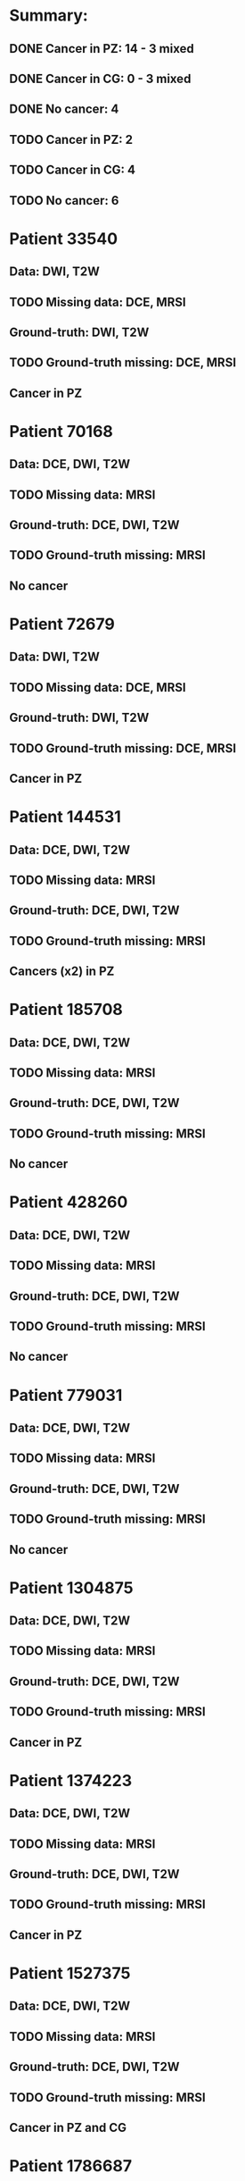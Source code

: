 
* Summary:
** DONE Cancer in PZ: 14 - 3 mixed
** DONE Cancer in CG:  0 - 3 mixed
** DONE No cancer:     4
** TODO Cancer in PZ:  2
** TODO Cancer in CG:  4
** TODO No cancer:     6

* Patient 33540
** Data: DWI, T2W
** TODO Missing data: DCE, MRSI
** Ground-truth: DWI, T2W 
** TODO Ground-truth missing: DCE, MRSI
** Cancer in PZ

* Patient 70168
** Data: DCE, DWI, T2W
** TODO Missing data: MRSI
** Ground-truth: DCE, DWI, T2W 
** TODO Ground-truth missing: MRSI
** No cancer

* Patient 72679
** Data: DWI, T2W
** TODO Missing data: DCE, MRSI
** Ground-truth: DWI, T2W 
** TODO Ground-truth missing: DCE, MRSI
** Cancer in PZ

* Patient 144531
** Data: DCE, DWI, T2W
** TODO Missing data: MRSI
** Ground-truth: DCE, DWI, T2W 
** TODO Ground-truth missing: MRSI
** Cancers (x2) in PZ

* Patient 185708
** Data: DCE, DWI, T2W
** TODO Missing data: MRSI
** Ground-truth: DCE, DWI, T2W 
** TODO Ground-truth missing: MRSI
** No cancer

* Patient 428260
** Data: DCE, DWI, T2W
** TODO Missing data: MRSI
** Ground-truth: DCE, DWI, T2W 
** TODO Ground-truth missing: MRSI
** No cancer

* Patient 779031
** Data: DCE, DWI, T2W
** TODO Missing data: MRSI
** Ground-truth: DCE, DWI, T2W 
** TODO Ground-truth missing: MRSI
** No cancer

* Patient 1304875
** Data: DCE, DWI, T2W
** TODO Missing data: MRSI
** Ground-truth: DCE, DWI, T2W 
** TODO Ground-truth missing: MRSI
** Cancer in PZ

* Patient 1374223 
** Data: DCE, DWI, T2W
** TODO Missing data: MRSI
** Ground-truth: DCE, DWI, T2W 
** TODO Ground-truth missing: MRSI
** Cancer in PZ

* Patient 1527375
** Data: DCE, DWI, T2W
** TODO Missing data: MRSI
** Ground-truth: DCE, DWI, T2W 
** TODO Ground-truth missing: MRSI
** Cancer in PZ and CG

* Patient 1786687
** Data: DCE, DWI, T2W
** TODO Missing data: MRSI
** Ground-truth: DCE, DWI, T2W 
** TODO Ground-truth missing: MRSI
** Cancer in PZ

* Patient 2107294
** Data: DCE, DWI, T2W
** TODO Missing data: MRSI
** Ground-truth: DCE, DWI, T2W 
** TODO Ground-truth missing: MRSI
** Cancer in PZ and CG

* Patient 2201807
** Data: DCE, DWI, T2W
** TODO Missing data: MRSI
** Ground-truth: DCE, DWI, T2W 
** TODO Ground-truth missing: MRSI
** Cancers (x2) in PZ

* Patient 2213046
** Data: DCE, DWI, T2W
** TODO Missing data: MRSI
** Ground-truth: DCE, DWI, T2W 
** TODO Ground-truth missing: MRSI
** Cancer in PZ

* Patient 2950797
** Data: DCE, DWI, T2W
** TODO Missing data: MRSI
** Ground-truth: DCE, DWI, T2W 
** TODO Ground-truth missing: MRSI
** Cancer in PZ

* Patient 3053998  
** Data: DCE, DWI, T2W
** TODO Missing data: MRSI
** Ground-truth: DCE, DWI, T2W 
** TODO Ground-truth missing: MRSI
** Cancer in PZ

* Patient 59355
** Data: DCE, DWI, T2W
** TODO Missing data: MRSI
** Ground-truth: DCE, DWI, T2W 
** TODO Ground-truth missing: MRSI
** Cancer in PZ

* Patient 136144
** Data: DCE, DWI, T2W
** TODO Missing data: MRSI
** Ground-truth: DCE, DWI, T2W 
** TODO Ground-truth missing: MRSI
** Cancer in PZ and CG

* Patient 183699
** Data: DCE, DWI, T2W
** TODO Missing data: MRSI
** Ground-truth: DCE, DWI, T2W 
** TODO Ground-truth missing: MRSI
** Cancer in PZ

* Patient 203662
** Data: DWI, T2W
** TODO Missing data: DCE, MRSI
** Ground-truth: DWI, T2W 
** TODO Ground-truth missing: DCE, MRSI
** Cancer in PZ

* Patient 228550
** Data: DCE, DWI, T2W
** TODO Missing data: MRSI
** Ground-truth: DCE, DWI, T2W 
** TODO Ground-truth missing: MRSI
** Cancer in PZ

* Patient 616760
** Data: DCE, DWI, T2W
** TODO Missing data: MRSI
** Ground-truth: DCE, DWI, T2W 
** TODO Ground-truth missing: MRSI
** Cancer in PZ
